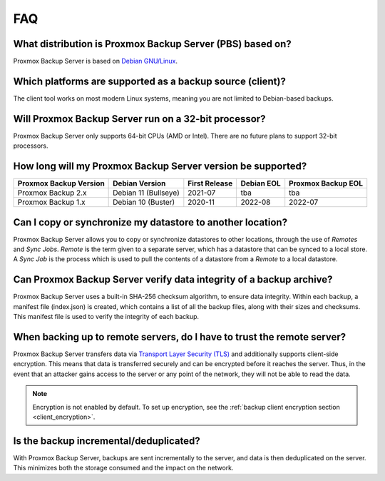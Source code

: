 FAQ
===

What distribution is Proxmox Backup Server (PBS) based on?
----------------------------------------------------------

Proxmox Backup Server is based on `Debian GNU/Linux <https://www.debian.org/>`_.


Which platforms are supported as a backup source (client)?
----------------------------------------------------------

The client tool works on most modern Linux systems, meaning you are not limited
to Debian-based backups.


Will Proxmox Backup Server run on a 32-bit processor?
-----------------------------------------------------

Proxmox Backup Server only supports 64-bit CPUs (AMD or Intel). There are no
future plans to support 32-bit processors.


How long will my Proxmox Backup Server version be supported?
------------------------------------------------------------

+-----------------------+----------------------+---------------+------------+--------------------+
|Proxmox Backup Version | Debian Version       | First Release | Debian EOL | Proxmox Backup EOL |
+=======================+======================+===============+============+====================+
|Proxmox Backup 2.x     | Debian 11 (Bullseye) | 2021-07       | tba        | tba                |
+-----------------------+----------------------+---------------+------------+--------------------+
|Proxmox Backup 1.x     | Debian 10 (Buster)   | 2020-11       | 2022-08    | 2022-07            |
+-----------------------+----------------------+---------------+------------+--------------------+


Can I copy or synchronize my datastore to another location?
-----------------------------------------------------------

Proxmox Backup Server allows you to copy or synchronize datastores to other
locations, through the use of *Remotes* and *Sync Jobs*. *Remote* is the term
given to a separate server, which has a datastore that can be synced to a local store.
A *Sync Job* is the process which is used to pull the contents of a datastore from
a *Remote* to a local datastore.


Can Proxmox Backup Server verify data integrity of a backup archive?
--------------------------------------------------------------------

Proxmox Backup Server uses a built-in SHA-256 checksum algorithm, to ensure
data integrity. Within each backup, a manifest file (index.json) is created,
which contains a list of all the backup files, along with their sizes and
checksums. This manifest file is used to verify the integrity of each backup.


When backing up to remote servers, do I have to trust the remote server?
------------------------------------------------------------------------

Proxmox Backup Server transfers data via `Transport Layer Security (TLS)
<https://en.wikipedia.org/wiki/Transport_Layer_Security>`_ and additionally
supports client-side encryption. This means that data is transferred securely
and can be encrypted before it reaches the server.  Thus, in the event that an
attacker gains access to the server or any point of the network, they will not
be able to read the data.

.. note:: Encryption is not enabled by default. To set up encryption, see the
  :ref:`backup client encryption section <client_encryption>`.


Is the backup incremental/deduplicated?
---------------------------------------

With Proxmox Backup Server, backups are sent incrementally to the server, and
data is then deduplicated on the server. This minimizes both the storage
consumed and the impact on the network.
